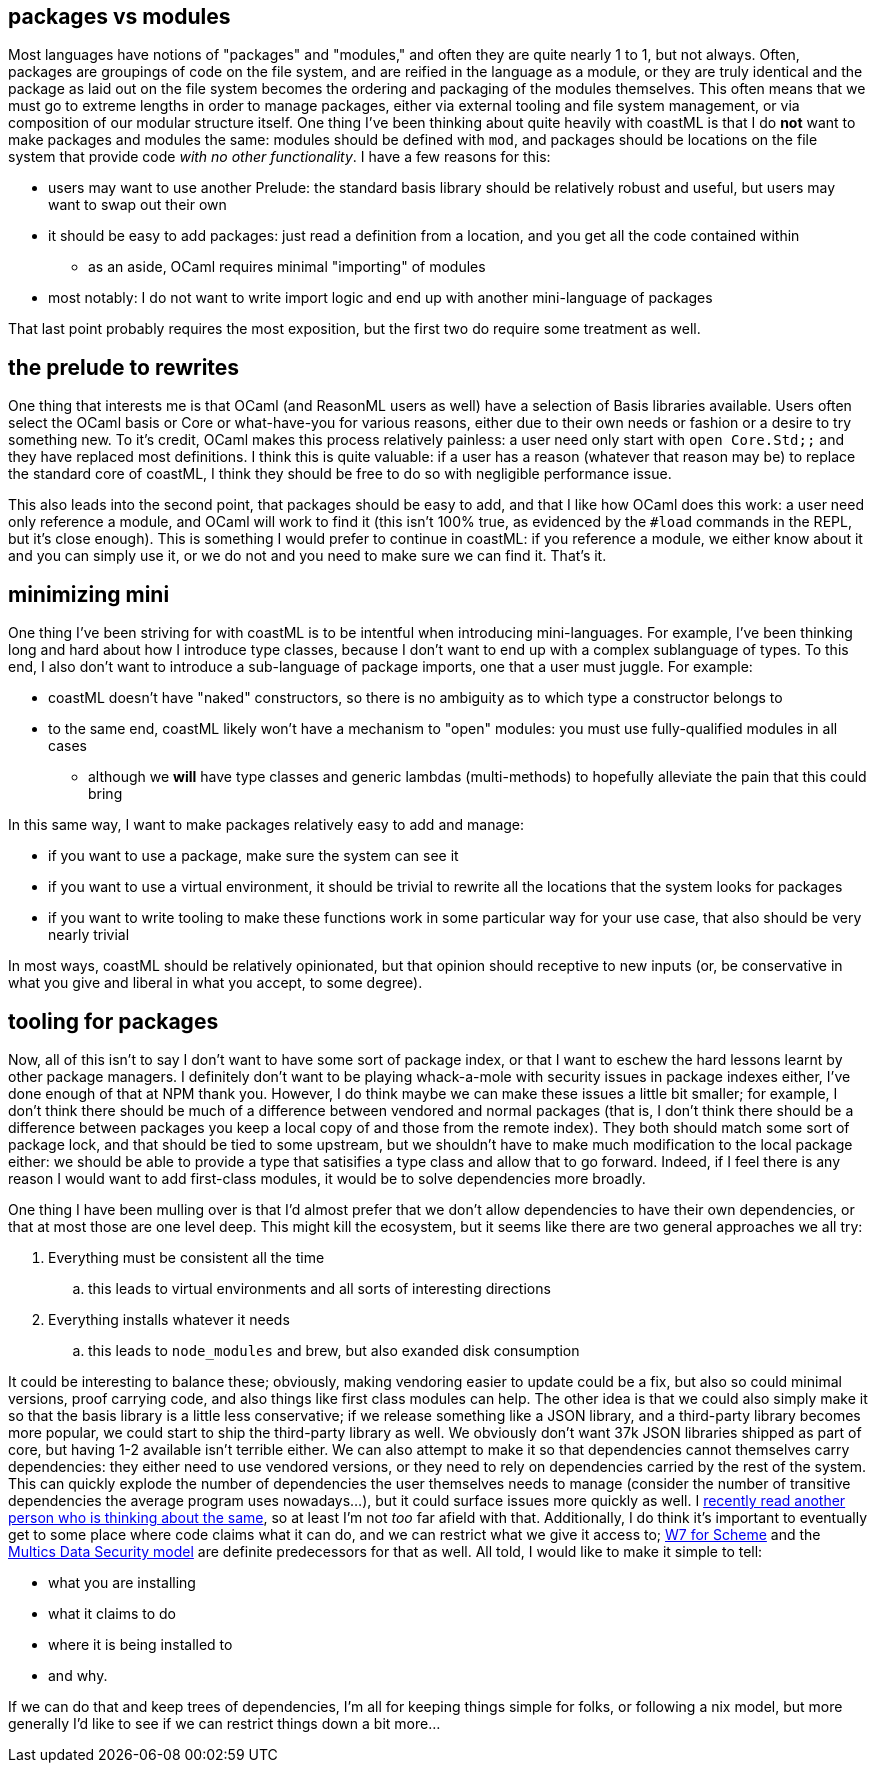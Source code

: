== packages vs modules

Most languages have notions of "packages" and "modules," and often they are quite nearly 1 to 1, but not always. Often, packages are groupings of code
on the file system, and are reified in the language as a module, or they are truly identical and the package as laid out on the file system becomes
the ordering and packaging of the modules themselves. This often means that we must go to extreme lengths in order to manage packages, either
via external tooling and file system management, or via composition of our modular structure itself. One thing I've been thinking about quite
heavily with coastML is that I do *not* want to make packages and modules the same: modules should be defined with `mod`, and packages should
be locations on the file system that provide code _with no other functionality_. I have a few reasons for this:

* users may want to use another Prelude: the standard basis library should be relatively robust and useful, but users may want to swap out their own
* it should be easy to add packages: just read a definition from a location, and you get all the code contained within
** as an aside, OCaml requires minimal "importing" of modules
* most notably: I do not want to write import logic and end up with another mini-language of packages

That last point probably requires the most exposition, but the first two do require some treatment as well.

== the prelude to rewrites

One thing that interests me is that OCaml (and ReasonML users as well) have a selection of Basis libraries available. Users often select the OCaml
basis or Core or what-have-you for various reasons, either due to their own needs or fashion or a desire to try something new. To it's credit,
OCaml makes this process relatively painless: a user need only start with `open Core.Std;;` and they have replaced most definitions. I think this
is quite valuable: if a user has a reason (whatever that reason may be) to replace the standard core of coastML, I think they should be free to
do so with negligible performance issue.

This also leads into the second point, that packages should be easy to add, and that I like how OCaml does this work: a user need only reference
a module, and OCaml will work to find it (this isn't 100% true, as evidenced by the `#load` commands in the REPL, but it's close enough). This
is something I would prefer to continue in coastML: if you reference a module, we either know about it and you can simply use it, or we do not
and you need to make sure we can find it. That's it.

== minimizing mini

One thing I've been striving for with coastML is to be intentful when introducing mini-languages. For example, I've been thinking long and hard
about how I introduce type classes, because I don't want to end up with a complex sublanguage of types. To this end, I also don't want to
introduce a sub-language of package imports, one that a user must juggle. For example:

* coastML doesn't have "naked" constructors, so there is no ambiguity as to which type a constructor belongs to
* to the same end, coastML likely won't have a mechanism to "open" modules: you must use fully-qualified modules in all cases
** although we *will* have type classes and generic lambdas (multi-methods) to hopefully alleviate the pain that this could bring

In this same way, I want to make packages relatively easy to add and manage:

* if you want to use a package, make sure the system can see it
* if you want to use a virtual environment, it should be trivial to rewrite all the locations that the system looks for packages
* if you want to write tooling to make these functions work in some particular way for your use case, that also should be very nearly trivial

In most ways, coastML should be relatively opinionated, but that opinion should receptive to new inputs (or, be conservative in what you give
and liberal in what you accept, to some degree). 

== tooling for packages

Now, all of this isn't to say I don't want to have some sort of package index, or that I want to eschew the hard lessons learnt by other package managers.
I definitely don't want to be playing whack-a-mole with security issues in package indexes either, I've done enough of that at NPM thank you. However,
I do think maybe we can make these issues a little bit smaller; for example, I don't think there should be much of a difference between vendored and
normal packages (that is, I don't think there should be a difference between packages you keep a local copy of and those from the remote index). They
both should match some sort of package lock, and that should be tied to some upstream, but we shouldn't have to make much modification to the local package
either: we should be able to provide a type that satisifies a type class and allow that to go forward. Indeed, if I feel there is any reason I would want
to add first-class modules, it would be to solve dependencies more broadly.

One thing I have been mulling over is that I'd almost prefer that we don't allow dependencies to have their own dependencies, or that at most
those are one level deep. This might kill the ecosystem, but it seems like there are two general approaches we all try:

. Everything must be consistent all the time
.. this leads to virtual environments and all sorts of interesting directions
. Everything installs whatever it needs
.. this leads to `node_modules` and brew, but also exanded disk consumption

It could be interesting to balance these; obviously, making vendoring easier to update could be a fix, but also so could minimal versions,
proof carrying code, and also things like first class modules can help. The other idea is that we could also simply make it so that the
basis library is a little less conservative; if we release something like a JSON library, and a third-party library becomes more popular, we
could start to ship the third-party library as well. We obviously don't want 37k JSON libraries shipped as part of core, but having 1-2 available
isn't terrible either. We can also attempt to make it so that dependencies cannot themselves carry dependencies: they either need to use vendored
versions, or they need to rely on dependencies carried by the rest of the system. This can quickly explode the number of dependencies the user
themselves needs to manage (consider the number of transitive dependencies the average program uses nowadays...), but it could surface issues
more quickly as well. I https://mckayla.blog/talks/zig-package-manager.html[recently read another person who is thinking about the same], so at least
I'm not _too_ far afield with that. Additionally, I do think it's important to eventually get to some place where code claims what it can do, and
we can restrict what we give it access to; http://fare.tunes.org/tmp/emergent/secureos.htm[W7 for Scheme] and the
https://lojikil.github.io/b/17.html[Multics Data Security model] are definite predecessors for that as well. All told, I would like to make it
simple to tell:

* what you are installing
* what it claims to do
* where it is being installed to
* and why.

If we can do that and keep trees of dependencies, I'm all for keeping things simple for folks, or following a nix model, but more generally
I'd like to see if we can restrict things down a bit more...
